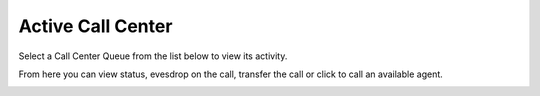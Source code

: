 ####################
Active Call Center
####################

Select a Call Center Queue from the list below to view its activity.


.. image:: ../_static/images/Status/active_call_center/fusionpbx_active_call_center.jpg
        :scale: 85%



From here you can view status, evesdrop on the call, transfer the call or click to call an available agent.


.. image:: ../_static/images/Status/active_call_center/fusionpbx_active_call_center_status.jpg
        :scale: 85%

